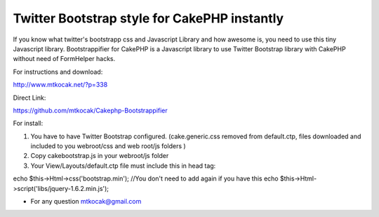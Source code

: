 Twitter Bootstrap style for CakePHP instantly
=============================================

If you know what twitter's bootstrapp css and Javascript Library and
how awesome is, you need to use this tiny Javascript library.
Bootstrappifier for CakePHP is a Javascript library to use Twitter
Bootstrap library with CakePHP without need of FormHelper hacks.

For instructions and download:

`http://www.mtkocak.net/?p=338`_

Direct Link:

`https://github.com/mtkocak/Cakephp-Bootstrappifier`_

For install:

#. You have to have Twitter Bootstrap configured. (cake.generic.css
   removed from default.ctp, files downloaded and included to you
   webroot/css and web root/js folders )
#. Copy cakebootstrap.js in your webroot/js folder
#. Your View/Layouts/default.ctp file must include this in head tag:

echo $this->Html->css('bootstrap.min'); //You don't need to add again
if you have this echo $this->Html->script('libs/jquery-1.6.2.min.js');

+ For any question mtkocak@gmail.com




.. _http://www.mtkocak.net/?p=338: http://www.mtkocak.net/?p=338
.. _https://github.com/mtkocak/Cakephp-Bootstrappifier: https://github.com/mtkocak/Cakephp-Bootstrappifier

.. author:: mxkocak
.. categories:: articles
.. tags:: layout,bootstrap,twitter,mtkocak,Articles

